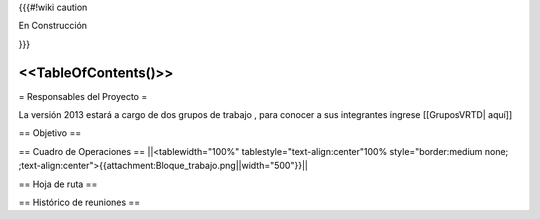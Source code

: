 {{{#!wiki caution

En Construcción 




}}}

<<TableOfContents()>>
----
= Responsables del Proyecto =

La versión 2013 estará a cargo de dos grupos de trabajo , para conocer a sus integrantes ingrese  [[GruposVRTD| aquí]]


== Objetivo ==

== Cuadro de Operaciones ==
||<tablewidth="100%" tablestyle="text-align:center"100%  style="border:medium none; ;text-align:center">{{attachment:Bloque_trabajo.png||width="500"}}||

== Hoja de ruta ==


== Histórico de reuniones ==
